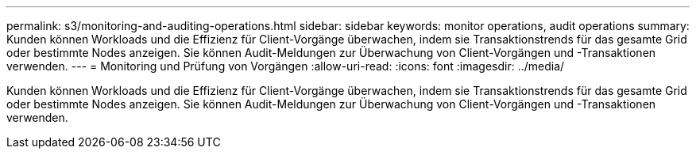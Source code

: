 ---
permalink: s3/monitoring-and-auditing-operations.html 
sidebar: sidebar 
keywords: monitor operations, audit operations 
summary: Kunden können Workloads und die Effizienz für Client-Vorgänge überwachen, indem sie Transaktionstrends für das gesamte Grid oder bestimmte Nodes anzeigen. Sie können Audit-Meldungen zur Überwachung von Client-Vorgängen und -Transaktionen verwenden. 
---
= Monitoring und Prüfung von Vorgängen
:allow-uri-read: 
:icons: font
:imagesdir: ../media/


[role="lead"]
Kunden können Workloads und die Effizienz für Client-Vorgänge überwachen, indem sie Transaktionstrends für das gesamte Grid oder bestimmte Nodes anzeigen. Sie können Audit-Meldungen zur Überwachung von Client-Vorgängen und -Transaktionen verwenden.
